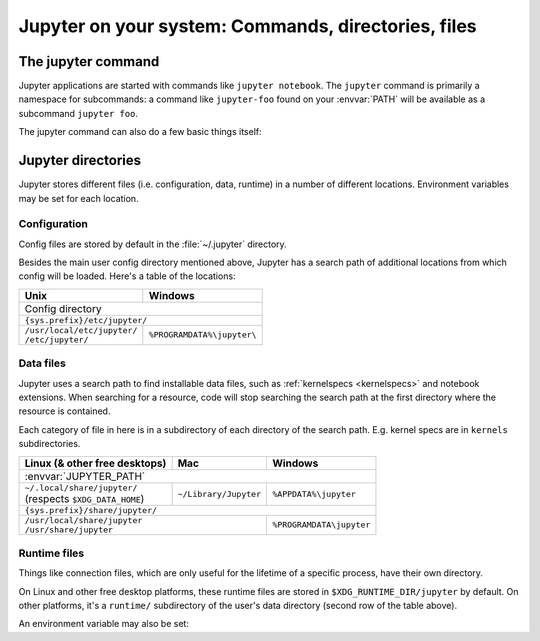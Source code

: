 Jupyter on your system: Commands, directories, files
====================================================

.. _jupyter_command:

The jupyter command
-------------------

.. program:: jupyter

Jupyter applications are started with commands like ``jupyter notebook``.
The ``jupyter`` command is primarily a namespace for subcommands:
a command like ``jupyter-foo`` found on your :envvar:`PATH` will be
available as a subcommand ``jupyter foo``.

The jupyter command can also do a few basic things itself:

.. option:: --help , -h

   Show help information, including available subcommands.

.. option:: --config-dir

   Show the location of the config directory.

.. option:: --data-dir

   Show the location of the data directory.

.. option:: --runtime-dir

   Show the location of the data directory.

.. option:: --paths

   Show all Jupyter directories and search paths.

.. option:: --json

   Print directories and search paths in machine-readable JSON format.


.. _jupyter_directories:

Jupyter directories
-------------------

Jupyter stores different files (i.e. configuration, data, runtime) in a
number of different locations. Environment variables may be set for each
location.

.. _config_dir:

Configuration
~~~~~~~~~~~~~

Config files are stored by default in the :file:`~/.jupyter` directory.

.. envvar:: JUPYTER_CONFIG_DIR

   Set this environment variable to use a directory, other than the above
   default, for Jupyter config files.

Besides the main user config directory mentioned above, Jupyter has a search
path of additional locations from which config will be loaded. Here's a table
of the locations:

+------------------------------+----------------------------+
| Unix                         | Windows                    |
+==============================+============================+
|                      Config directory                     |
+------------------------------+----------------------------+
|                ``{sys.prefix}/etc/jupyter/``              |
+------------------------------+----------------------------+
|| ``/usr/local/etc/jupyter/`` | ``%PROGRAMDATA%\jupyter\`` |
|| ``/etc/jupyter/``           |                            |
+------------------------------+----------------------------+

.. _jupyter_path:

Data files
~~~~~~~~~~

Jupyter uses a search path to find installable data files, such as 
:ref:`kernelspecs <kernelspecs>` and notebook extensions. When searching for
a resource, code will stop searching the search path at the first directory 
where the resource is contained.

Each category of file in here is in a subdirectory of each directory of the
search path. E.g. kernel specs are in ``kernels`` subdirectories.

.. envvar:: JUPYTER_PATH

   Set this environment variable to provide extra directories for the data
   search path. It should be a series of directory paths, separated by
   ``os.pathsep`` (i.e. ``;`` on Windows, ``:`` on Unix).
   Directories given in :envvar:`JUPTYER_PATH` are searched first.

+-------------------------------+----------------------------+----------------------------+
| Linux (& other free desktops) | Mac                        | Windows                    |
+===============================+============================+============================+
| :envvar:`JUPYTER_PATH`                                                                  |
+-------------------------------+----------------------------+----------------------------+
|| ``~/.local/share/jupyter/``  | ``~/Library/Jupyter``      | ``%APPDATA%\jupyter``      |
|| (respects ``$XDG_DATA_HOME``)|                            |                            |
+-------------------------------+----------------------------+----------------------------+
| ``{sys.prefix}/share/jupyter/``                                                         |
+-------------------------------+----------------------------+----------------------------+
|| ``/usr/local/share/jupyter``                              | ``%PROGRAMDATA\jupyter``   |
|| ``/usr/share/jupyter``                                    |                            |
+-------------------------------+----------------------------+----------------------------+

.. _jupyter_runtime_dir:

Runtime files
~~~~~~~~~~~~~

Things like connection files, which are only useful for the lifetime of a
specific process, have their own directory.

On Linux and other free desktop platforms, these runtime files are stored in
``$XDG_RUNTIME_DIR/jupyter`` by default. On other platforms, it's a
``runtime/`` subdirectory of the user's data directory (second row of the
table above).

An environment variable may also be set:

.. envvar:: JUPYTER_RUNTIME_DIR

   Set this to override where Jupyter stores runtime files.

.. seealso::

   :mod:`jupyter_core.paths`
       The Python API to locate these directories.
   :ref:`jupyter_command`
       Locate these directories from the command line.
